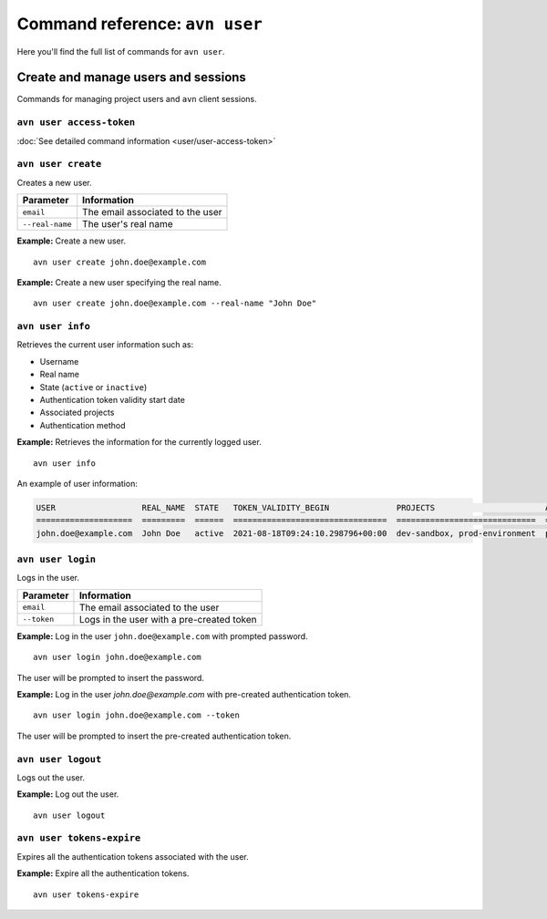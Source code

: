 Command reference: ``avn user``
==================================

Here you'll find the full list of commands for ``avn user``.


Create and manage users and sessions
------------------------------------

Commands for managing project users and ``avn`` client sessions.

``avn user access-token``
'''''''''''''''''''''''''

:doc:`See detailed command information <user/user-access-token>`

``avn user create``
'''''''''''''''''''''''

Creates a new user.

.. list-table::
  :header-rows: 1
  :align: left

  * - Parameter
    - Information
  * - ``email``
    - The email associated to the user
  * - ``--real-name``
    - The user's real name

**Example:** Create a new user.

::

  avn user create john.doe@example.com


**Example:** Create a new user specifying the real name.

::

  avn user create john.doe@example.com --real-name "John Doe"


``avn user info``
''''''''''''''''''''''

Retrieves the current user information such as:

* Username
* Real name
* State (``active`` or ``inactive``)
* Authentication token validity start date 
* Associated projects 
* Authentication method


**Example:** Retrieves the information for the currently logged user.

::

  avn user info

An example of user information:

.. code:: text

    USER                  REAL_NAME  STATE   TOKEN_VALIDITY_BEGIN              PROJECTS                       AUTH
    ====================  =========  ======  ================================  =============================  ========
    john.doe@example.com  John Doe   active  2021-08-18T09:24:10.298796+00:00  dev-sandbox, prod-environment  password



``avn user login``
''''''''''''''''''''

Logs in the user.


.. list-table::
  :header-rows: 1
  :align: left

  * - Parameter
    - Information
  * - ``email``
    - The email associated to the user
  * - ``--token``
    - Logs in the user with a pre-created token 

**Example:** Log in the user ``john.doe@example.com`` with prompted password.      
::

  avn user login john.doe@example.com

The user will be prompted to insert the password.


**Example:** Log in the user `john.doe@example.com` with pre-created authentication token.      
::

  avn user login john.doe@example.com --token 

The user will be prompted to insert the pre-created authentication token. 

``avn user logout``
''''''''''''''''''''

Logs out the user.


**Example:** Log out the user.      
::

  avn user logout

``avn user tokens-expire``
''''''''''''''''''''''''''

Expires all the authentication tokens associated with the user.


**Example:** Expire all the authentication tokens.      
::

  avn user tokens-expire

